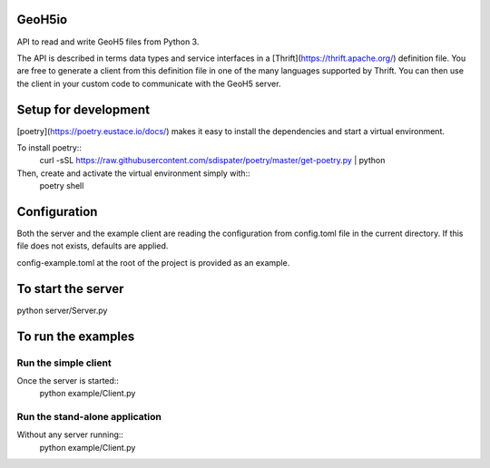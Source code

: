 .. image:: https://img.shields.io/badge/code%20style-black-000000.svg
    :target: https://github.com/psf/black

GeoH5io
=======
API to read and write GeoH5 files from Python 3.

The API is described in terms data types and service interfaces in a
[Thrift](https://thrift.apache.org/) definition file.
You are free to generate a client from this definition file in one of the many
languages supported by Thrift. You can then use the client in your custom code
to communicate with the GeoH5 server.

.. highlight:: console

Setup for development
=====================
[poetry](https://poetry.eustace.io/docs/) makes it easy to install the dependencies and
start a virtual environment.

To install poetry::
  curl -sSL https://raw.githubusercontent.com/sdispater/poetry/master/get-poetry.py | python

Then, create and activate the virtual environment simply with::
  poetry shell

Configuration
=============
Both the server and the example client are reading the configuration from config.toml file
in the current directory. If this file does not exists, defaults are applied.

config-example.toml at the root of the project is provided as an example.

To start the server
===================
python server/Server.py

To run the examples
====================
Run the simple client
---------------------
Once the server is started::
  python example/Client.py

Run the stand-alone application
-------------------------------
Without any server running::
  python example/Client.py
